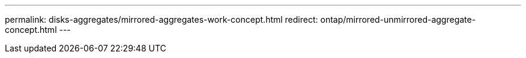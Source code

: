 ---
permalink: disks-aggregates/mirrored-aggregates-work-concept.html
redirect: ontap/mirrored-unmirrored-aggregate-concept.html
---

// Obsolete topic, do not update
// IE-529, 15 MAY 2022, restructuring
